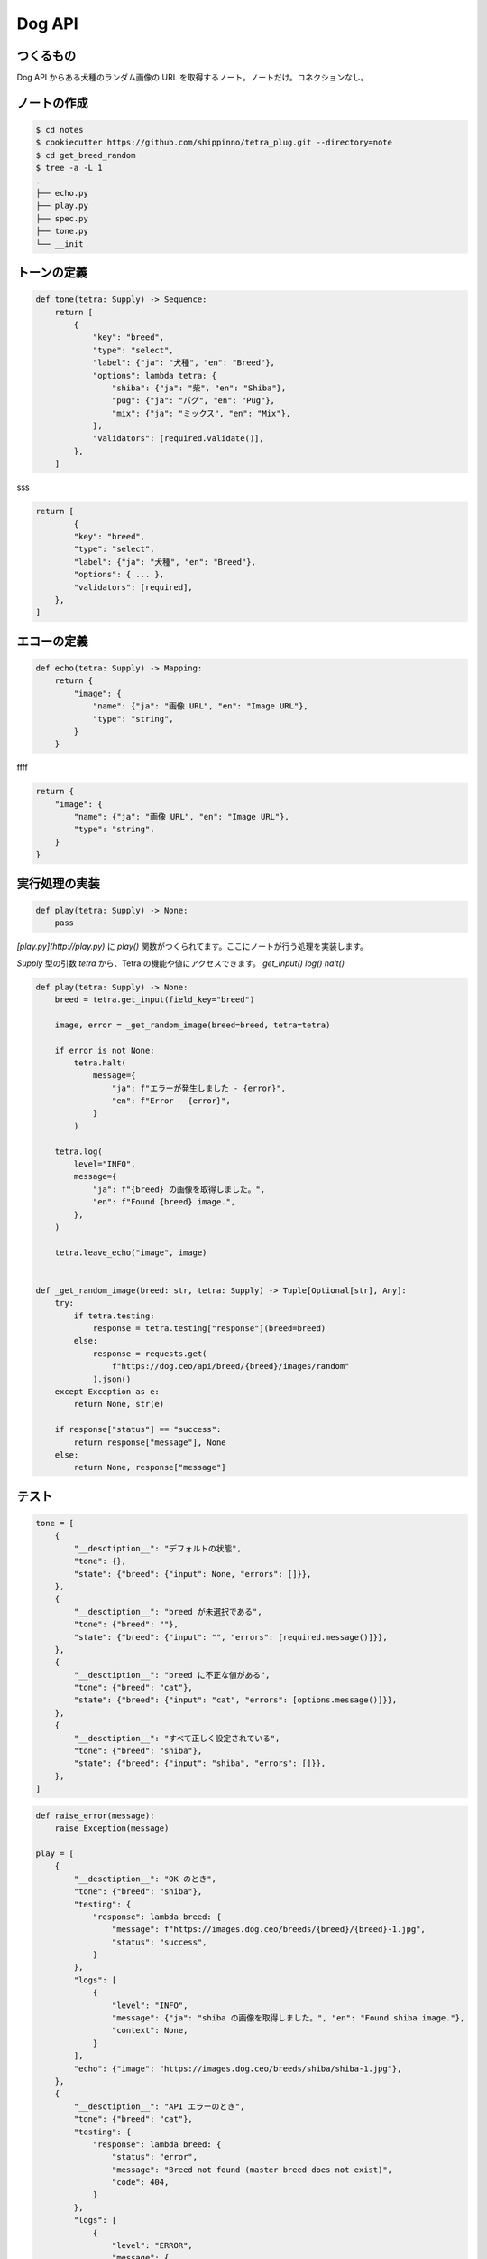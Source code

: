 Dog API
=======

つくるもの
-----

Dog API からある犬種のランダム画像の URL を取得するノート。ノートだけ。コネクションなし。




ノートの作成
------
.. code-block:: 

    $ cd notes
    $ cookiecutter https://github.com/shippinno/tetra_plug.git --directory=note
    $ cd get_breed_random
    $ tree -a -L 1
    .
    ├── echo.py
    ├── play.py
    ├── spec.py
    ├── tone.py
    └── __init


トーンの定義
------

.. code-block:: python

    def tone(tetra: Supply) -> Sequence:
        return [
            {
                "key": "breed",
                "type": "select",
                "label": {"ja": "犬種", "en": "Breed"},
                "options": lambda tetra: {
                    "shiba": {"ja": "柴", "en": "Shiba"},
                    "pug": {"ja": "パグ", "en": "Pug"},
                    "mix": {"ja": "ミックス", "en": "Mix"},
                },
                "validators": [required.validate()],
            },
        ]

sss

.. code-block:: python

    return [
            {
            "key": "breed",
            "type": "select",
            "label": {"ja": "犬種", "en": "Breed"},
            "options": { ... },
            "validators": [required],
        },
    ]


エコーの定義
------

.. code-block:: python

    def echo(tetra: Supply) -> Mapping:
        return {
            "image": {
                "name": {"ja": "画像 URL", "en": "Image URL"},
                "type": "string",
            }
        }


ffff

.. code-block:: python

    return {
        "image": {
            "name": {"ja": "画像 URL", "en": "Image URL"},
            "type": "string",
        }
    }


実行処理の実装
-------

.. code-block:: python

    def play(tetra: Supply) -> None:
        pass
  

`[play.py](http://play.py)` に `play()` 関数がつくられてます。ここにノートが行う処理を実装します。

`Supply` 型の引数 `tetra` から、Tetra の機能や値にアクセスできます。
`get_input()` `log()` `halt()`  

.. code-block:: python

    def play(tetra: Supply) -> None:
        breed = tetra.get_input(field_key="breed")

        image, error = _get_random_image(breed=breed, tetra=tetra)

        if error is not None:
            tetra.halt(
                message={
                    "ja": f"エラーが発生しました - {error}",
                    "en": f"Error - {error}",
                }
            )

        tetra.log(
            level="INFO",
            message={
                "ja": f"{breed} の画像を取得しました。",
                "en": f"Found {breed} image.",
            },
        )

        tetra.leave_echo("image", image)


    def _get_random_image(breed: str, tetra: Supply) -> Tuple[Optional[str], Any]:
        try:
            if tetra.testing:
                response = tetra.testing["response"](breed=breed)
            else:
                response = requests.get(
                    f"https://dog.ceo/api/breed/{breed}/images/random"
                ).json()
        except Exception as e:
            return None, str(e)

        if response["status"] == "success":
            return response["message"], None
        else:
            return None, response["message"]


テスト
----

.. code-block:: python

    tone = [
        {
            "__desctiption__": "デフォルトの状態",
            "tone": {},
            "state": {"breed": {"input": None, "errors": []}},
        },
        {
            "__desctiption__": "breed が未選択である",
            "tone": {"breed": ""},
            "state": {"breed": {"input": "", "errors": [required.message()]}},
        },
        {
            "__desctiption__": "breed に不正な値がある",
            "tone": {"breed": "cat"},
            "state": {"breed": {"input": "cat", "errors": [options.message()]}},
        },
        {
            "__desctiption__": "すべて正しく設定されている",
            "tone": {"breed": "shiba"},
            "state": {"breed": {"input": "shiba", "errors": []}},
        },
    ]

.. code-block:: Python

    def raise_error(message):
        raise Exception(message)

    play = [
        {
            "__desctiption__": "OK のとき",
            "tone": {"breed": "shiba"},
            "testing": {
                "response": lambda breed: {
                    "message": f"https://images.dog.ceo/breeds/{breed}/{breed}-1.jpg",
                    "status": "success",
                }
            },
            "logs": [
                {
                    "level": "INFO",
                    "message": {"ja": "shiba の画像を取得しました。", "en": "Found shiba image."},
                    "context": None,
                }
            ],
            "echo": {"image": "https://images.dog.ceo/breeds/shiba/shiba-1.jpg"},
        },
        {
            "__desctiption__": "API エラーのとき",
            "tone": {"breed": "cat"},
            "testing": {
                "response": lambda breed: {
                    "status": "error",
                    "message": "Breed not found (master breed does not exist)",
                    "code": 404,
                }
            },
            "logs": [
                {
                    "level": "ERROR",
                    "message": {
                        "ja": "エラーが発生しました - Breed not found (master breed does not exist)",
                        "en": "Error - Breed not found (master breed does not exist)",
                    },
                }
            ],
            "echo": {},
            "halted": True,
        },
        {
            "__desctiption__": "例外のとき",
            "tone": {"breed": "cat"},
            "testing": {
                "response": lambda breed: raise_error("Something's just happened!")
            },
            "logs": [
                {
                    "level": "ERROR",
                    "message": {
                        "ja": "エラーが発生しました - Something's just happened!",
                        "en": "Error - Something's just happened!",
                    },
                }
            ],
            "echo": {},
            "halted": True,
        },
    ]

